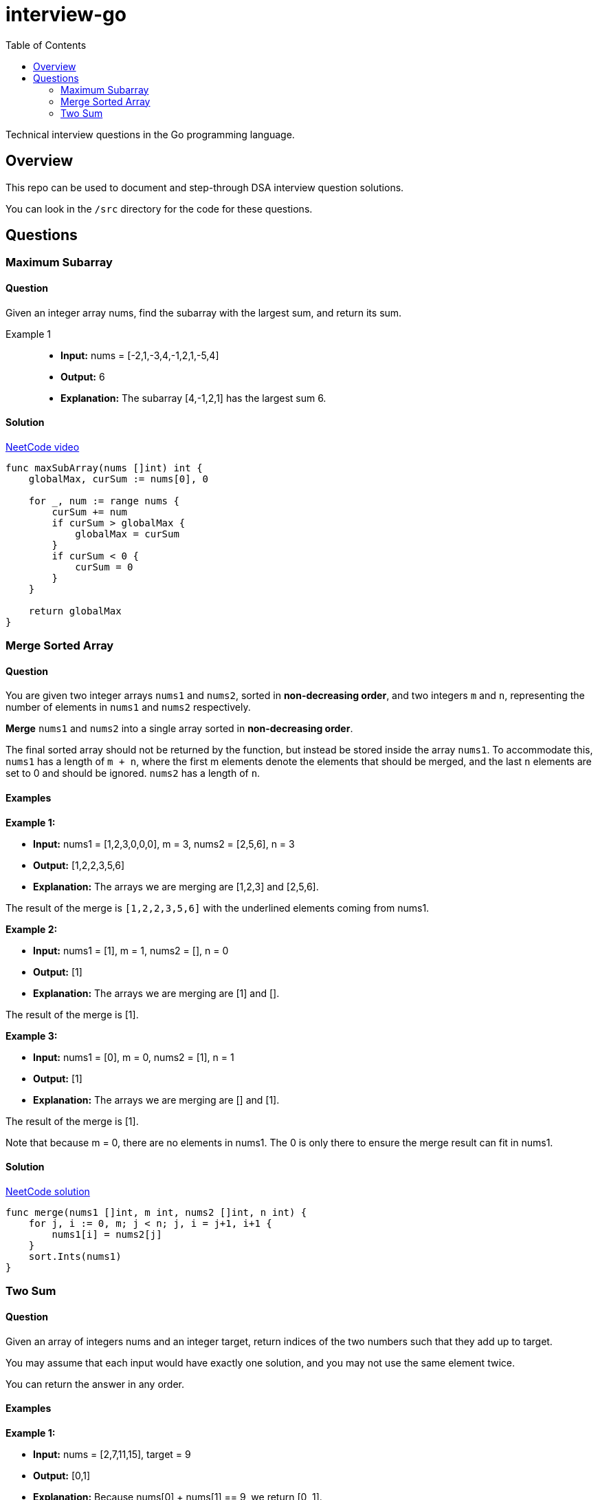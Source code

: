 = interview-go
:toc:

Technical interview questions in the Go programming language.

== Overview

This repo can be used to document and step-through DSA interview question solutions.

You can look in the `/src` directory for the code for these questions.

== Questions
=== Maximum Subarray
==== Question
Given an integer array nums, find the subarray with the largest sum, and return its sum.

Example 1::
    - *Input:* nums = [-2,1,-3,4,-1,2,1,-5,4]
    - *Output:* 6
    - *Explanation:* The subarray [4,-1,2,1] has the largest sum 6.

==== Solution

link:https://www.youtube.com/watch?v=5WZl3MMT0Eg[NeetCode video]

[source, go]
----
func maxSubArray(nums []int) int {
    globalMax, curSum := nums[0], 0

    for _, num := range nums {
        curSum += num
        if curSum > globalMax {
            globalMax = curSum
        }
        if curSum < 0 {
            curSum = 0
        }
    }

    return globalMax
}
----

=== Merge Sorted Array
==== Question

You are given two integer arrays `nums1` and `nums2`, sorted in *non-decreasing order*, and two integers `m` and `n`, representing the number of elements in `nums1` and `nums2` respectively.

*Merge* `nums1` and `nums2` into a single array sorted in *non-decreasing order*.

The final sorted array should not be returned by the function, but instead be stored inside the array `nums1`. To accommodate this, `nums1` has a length of `m + n`, where the first m elements denote the elements that should be merged, and the last `n` elements are set to 0 and should be ignored. `nums2` has a length of `n`.

==== Examples

*Example 1:*

- *Input:* nums1 = [1,2,3,0,0,0], m = 3, nums2 = [2,5,6], n = 3
- *Output:* [1,2,2,3,5,6]
- *Explanation:* The arrays we are merging are [1,2,3] and [2,5,6].

The result of the merge is `[1,2,2,3,5,6]` with the underlined elements coming from nums1.

*Example 2:*

- *Input:* nums1 = [1], m = 1, nums2 = [], n = 0
- *Output:* [1]
- *Explanation:* The arrays we are merging are [1] and [].

The result of the merge is [1].

*Example 3:*

- *Input:* nums1 = [0], m = 0, nums2 = [1], n = 1
- *Output:* [1]
- *Explanation:* The arrays we are merging are [] and [1].

The result of the merge is [1].

Note that because m = 0, there are no elements in nums1. The 0 is only there to ensure the merge result can fit in nums1.


==== Solution

link:https://www.youtube.com/watch?v=P1Ic85RarKY&t=211s[NeetCode solution]

[source, go]
----
func merge(nums1 []int, m int, nums2 []int, n int) {
    for j, i := 0, m; j < n; j, i = j+1, i+1 {
        nums1[i] = nums2[j]
    }
    sort.Ints(nums1)
}
----

=== Two Sum
==== Question

Given an array of integers nums and an integer target, return indices of the two numbers such that they add up to target.

You may assume that each input would have exactly one solution, and you may not use the same element twice.

You can return the answer in any order.

==== Examples

*Example 1:*

- *Input:* nums = [2,7,11,15], target = 9
- *Output:* [0,1]
- *Explanation:* Because nums[0] + nums[1] == 9, we return [0, 1].

*Example 2:*

- *Input:* nums = [3,2,4], target = 6
- *Output:* [1,2]

*Example 3:*

- *Input:* nums = [3,3], target = 6
- *Output:* [0,1]

==== Solution

[source, go]
----
func twoSum(nums []int, target int) []int {
    // Hash table to store number->index mapping
    ht := make(map[int]int)

    // Iterate through the array
    for i, num := range nums {
        // Check if complement exists in hash table
        if j, exists := ht[target-num]; exists {
            // If found, return indices of both numbers
            return []int{j, i}
        }

        // Store current number and its index in hash table
        ht[num] = i
    }

    // Return empty slice if no solution found
    return []int{}
}
----